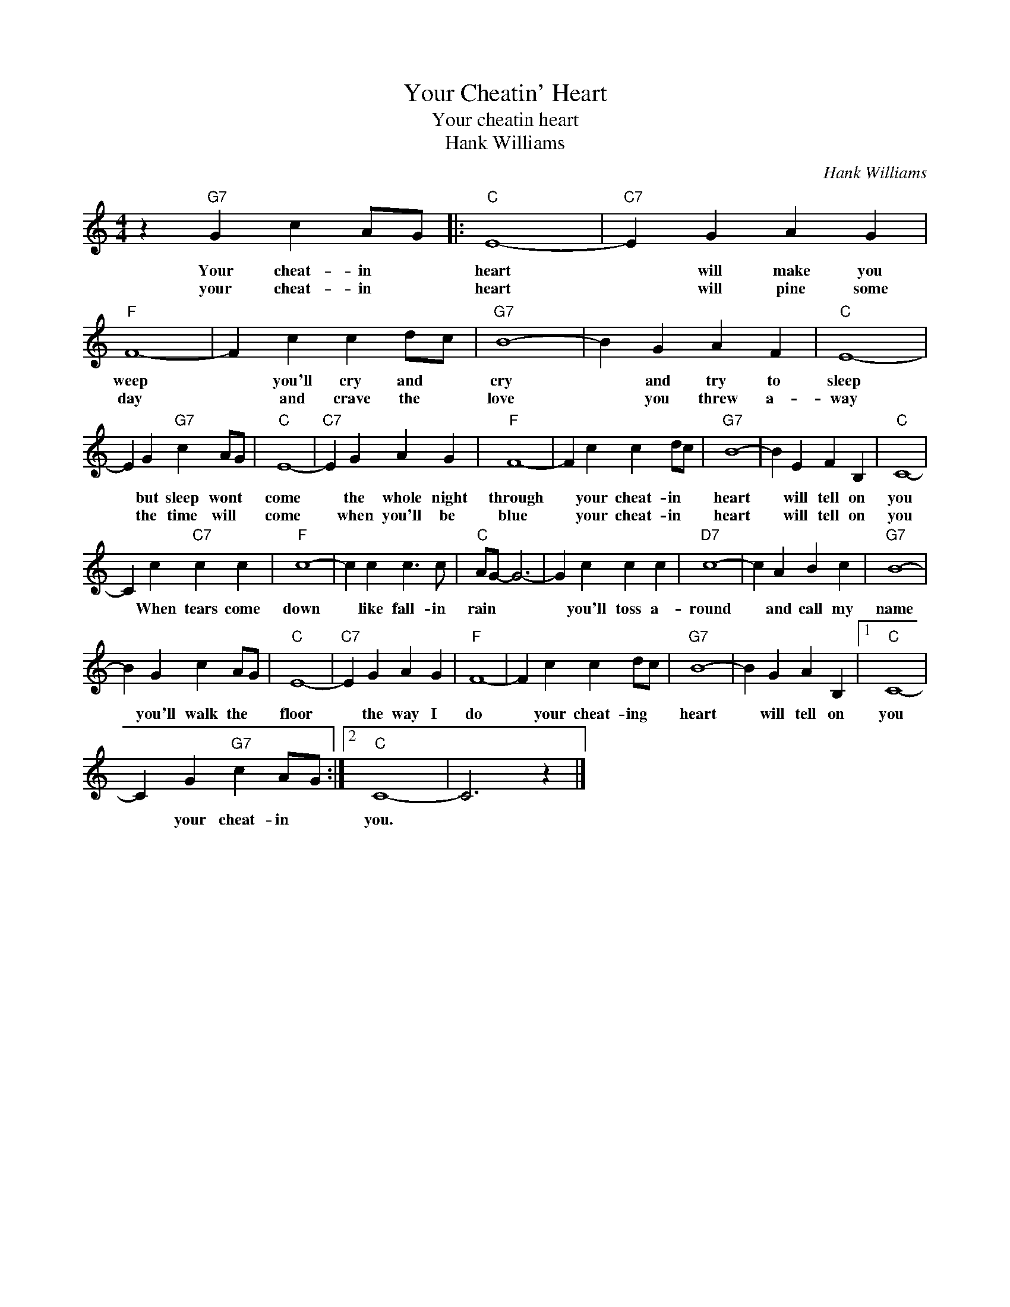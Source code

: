 X:1
T:Your Cheatin' Heart
T:Your cheatin heart
T:Hank Williams
C:Hank Williams
Z:All Rights Reserved
L:1/4
M:4/4
K:C
V:1 treble 
%%MIDI program 4
V:1
 z"G7" G c A/G/ |:"C" E4- |"C7" E G A G |"F" F4- | F c c d/c/ |"G7" B4- | B G A F |"C" E4- | %8
w: Your cheat- in *|heart|* will make you|weep|* you'll cry and *|cry|* and try to|sleep|
w: your cheat- in *|heart|* will pine some|day|* and crave the *|love|* you threw a-|way|
 E G"G7" c A/G/ |"C" E4- |"C7" E G A G |"F" F4- | F c c d/c/ |"G7" B4- | B E F B, |"C" C4- | %16
w: * but sleep wont *|come|* the whole night|through|* your cheat- in *|heart|* will tell on|you|
w: * the time will *|come|* when you'll be|blue|* your cheat- in *|heart|* will tell on|you|
 C c"C7" c c |"F" c4- | c c c3/2 c/ |"C" A/G/- G3- | G c c c |"D7" c4- | c A B c |"G7" B4- | %24
w: * When tears come|down|* like fall- in|rain * *|* you'll toss a-|round|* and call my|name|
w: ||||||||
 B G c A/G/ |"C" E4- |"C7" E G A G |"F" F4- | F c c d/c/ |"G7" B4- | B G A B, |1"C" C4- | %32
w: * you'll walk the *|floor|* the way I|do|* your cheat- ing *|heart|* will tell on|you|
w: ||||||||
 C G"G7" c A/G/ :|2"C" C4- | C3 z |] %35
w: * your cheat- in *|you.||
w: |||

